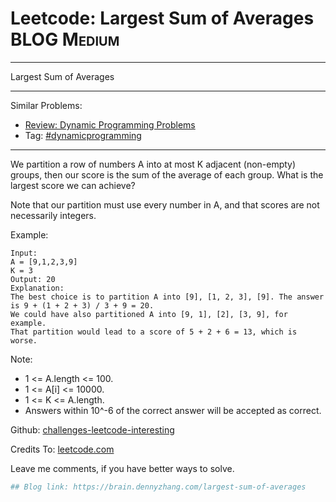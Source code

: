 * Leetcode: Largest Sum of Averages                                              :BLOG:Medium:
#+STARTUP: showeverything
#+OPTIONS: toc:nil \n:t ^:nil creator:nil d:nil
:PROPERTIES:
:type:     dynamicprogramming
:END:
---------------------------------------------------------------------
Largest Sum of Averages
---------------------------------------------------------------------
Similar Problems:
- [[https://brain.dennyzhang.com/review-dynamicprogramming][Review: Dynamic Programming Problems]]
- Tag: [[https://brain.dennyzhang.com/tag/dynamicprogramming][#dynamicprogramming]]
---------------------------------------------------------------------
We partition a row of numbers A into at most K adjacent (non-empty) groups, then our score is the sum of the average of each group. What is the largest score we can achieve?

Note that our partition must use every number in A, and that scores are not necessarily integers.

Example:
#+BEGIN_EXAMPLE
Input: 
A = [9,1,2,3,9]
K = 3
Output: 20
Explanation: 
The best choice is to partition A into [9], [1, 2, 3], [9]. The answer is 9 + (1 + 2 + 3) / 3 + 9 = 20.
We could have also partitioned A into [9, 1], [2], [3, 9], for example.
That partition would lead to a score of 5 + 2 + 6 = 13, which is worse.
#+END_EXAMPLE
 
Note:

- 1 <= A.length <= 100.
- 1 <= A[i] <= 10000.
- 1 <= K <= A.length.
- Answers within 10^-6 of the correct answer will be accepted as correct.

Github: [[url-external:https://github.com/DennyZhang/challenges-leetcode-interesting/tree/master/largest-sum-of-averages][challenges-leetcode-interesting]]

Credits To: [[url-external:https://leetcode.com/problems/largest-sum-of-averages/description/][leetcode.com]]

Leave me comments, if you have better ways to solve.

#+BEGIN_SRC python
## Blog link: https://brain.dennyzhang.com/largest-sum-of-averages

#+END_SRC
